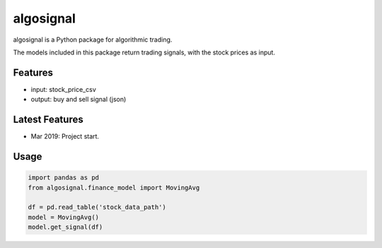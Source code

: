 algosignal
==========

algosignal is a Python package for algorithmic trading.

The models included in this package return trading signals, with the
stock prices as input.

Features
--------

-  input: stock_price_csv
-  output: buy and sell signal (json)

Latest Features
---------------

-  Mar 2019: Project start.

Usage
-----

.. code:: python

   import pandas as pd
   from algosignal.finance_model import MovingAvg

   df = pd.read_table('stock_data_path')
   model = MovingAvg()
   model.get_signal(df)
